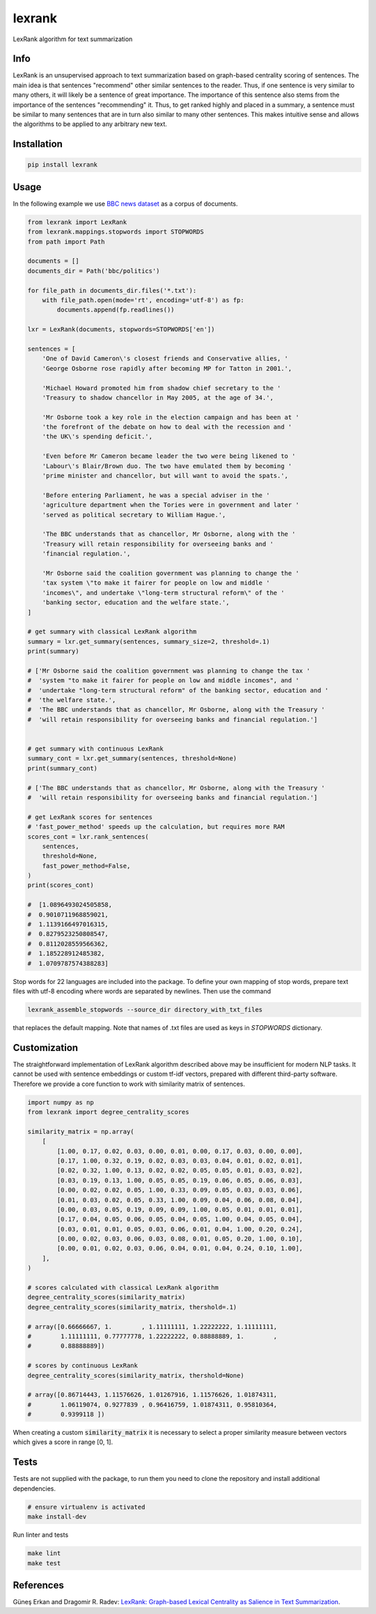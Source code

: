 lexrank
=======

LexRank algorithm for text summarization

.. image:: https://travis-ci.org/wikibusiness/lexrank.svg?branch=dev
    :target: https://travis-ci.org/wikibusiness/lexrank

.. image:: https://badge.fury.io/py/lexrank.svg
    :target: https://badge.fury.io/py/lexrank

Info
----

LexRank is an unsupervised approach to text summarization based on graph-based centrality scoring of sentences. The main idea is that sentences "recommend" other similar sentences to the reader. Thus, if one sentence is very similar to many others, it will likely be a sentence of great importance. The importance of this sentence also stems from the importance of the sentences "recommending" it. Thus, to get ranked highly and placed in a summary, a sentence must be similar to many sentences that are in turn also similar to many other sentences. This makes intuitive sense and allows the algorithms to be applied to any arbitrary new text.

Installation
------------

.. code-block:: shell

    pip install lexrank

Usage
-----

In the following example we use
`BBC news dataset <http://mlg.ucd.ie/files/datasets/bbc-fulltext.zip>`_
as a corpus of documents.

.. code-block:: python

    from lexrank import LexRank
    from lexrank.mappings.stopwords import STOPWORDS
    from path import Path

    documents = []
    documents_dir = Path('bbc/politics')

    for file_path in documents_dir.files('*.txt'):
        with file_path.open(mode='rt', encoding='utf-8') as fp:
            documents.append(fp.readlines())

    lxr = LexRank(documents, stopwords=STOPWORDS['en'])

    sentences = [
        'One of David Cameron\'s closest friends and Conservative allies, '
        'George Osborne rose rapidly after becoming MP for Tatton in 2001.',

        'Michael Howard promoted him from shadow chief secretary to the '
        'Treasury to shadow chancellor in May 2005, at the age of 34.',

        'Mr Osborne took a key role in the election campaign and has been at '
        'the forefront of the debate on how to deal with the recession and '
        'the UK\'s spending deficit.',

        'Even before Mr Cameron became leader the two were being likened to '
        'Labour\'s Blair/Brown duo. The two have emulated them by becoming '
        'prime minister and chancellor, but will want to avoid the spats.',

        'Before entering Parliament, he was a special adviser in the '
        'agriculture department when the Tories were in government and later '
        'served as political secretary to William Hague.',

        'The BBC understands that as chancellor, Mr Osborne, along with the '
        'Treasury will retain responsibility for overseeing banks and '
        'financial regulation.',

        'Mr Osborne said the coalition government was planning to change the '
        'tax system \"to make it fairer for people on low and middle '
        'incomes\", and undertake \"long-term structural reform\" of the '
        'banking sector, education and the welfare state.',
    ]

    # get summary with classical LexRank algorithm
    summary = lxr.get_summary(sentences, summary_size=2, threshold=.1)
    print(summary)

    # ['Mr Osborne said the coalition government was planning to change the tax '
    #  'system "to make it fairer for people on low and middle incomes", and '
    #  'undertake "long-term structural reform" of the banking sector, education and '
    #  'the welfare state.',
    #  'The BBC understands that as chancellor, Mr Osborne, along with the Treasury '
    #  'will retain responsibility for overseeing banks and financial regulation.']


    # get summary with continuous LexRank
    summary_cont = lxr.get_summary(sentences, threshold=None)
    print(summary_cont)

    # ['The BBC understands that as chancellor, Mr Osborne, along with the Treasury '
    #  'will retain responsibility for overseeing banks and financial regulation.']

    # get LexRank scores for sentences
    # 'fast_power_method' speeds up the calculation, but requires more RAM
    scores_cont = lxr.rank_sentences(
        sentences,
        threshold=None,
        fast_power_method=False,
    )
    print(scores_cont)

    #  [1.0896493024505858,
    #  0.9010711968859021,
    #  1.1139166497016315,
    #  0.8279523250808547,
    #  0.8112028559566362,
    #  1.185228912485382,
    #  1.0709787574388283]

Stop words for 22 languages are included into the package. To define your own mapping of stop words, prepare text files with utf-8 encoding where words are separated by newlines. Then use the command

.. code-block:: bash

    lexrank_assemble_stopwords --source_dir directory_with_txt_files

that replaces the default mapping. Note that names of .txt files are used as keys in `STOPWORDS` dictionary.

Customization
-------------

The straightforward implementation of LexRank algorithm described above may be insufficient for modern NLP tasks. It cannot be used with sentence embeddings or custom tf-idf vectors, prepared with different third-party software. Therefore we provide a core function to work with similarity matrix of sentences.

.. code-block:: python

    import numpy as np
    from lexrank import degree_centrality_scores

    similarity_matrix = np.array(
        [
            [1.00, 0.17, 0.02, 0.03, 0.00, 0.01, 0.00, 0.17, 0.03, 0.00, 0.00],
            [0.17, 1.00, 0.32, 0.19, 0.02, 0.03, 0.03, 0.04, 0.01, 0.02, 0.01],
            [0.02, 0.32, 1.00, 0.13, 0.02, 0.02, 0.05, 0.05, 0.01, 0.03, 0.02],
            [0.03, 0.19, 0.13, 1.00, 0.05, 0.05, 0.19, 0.06, 0.05, 0.06, 0.03],
            [0.00, 0.02, 0.02, 0.05, 1.00, 0.33, 0.09, 0.05, 0.03, 0.03, 0.06],
            [0.01, 0.03, 0.02, 0.05, 0.33, 1.00, 0.09, 0.04, 0.06, 0.08, 0.04],
            [0.00, 0.03, 0.05, 0.19, 0.09, 0.09, 1.00, 0.05, 0.01, 0.01, 0.01],
            [0.17, 0.04, 0.05, 0.06, 0.05, 0.04, 0.05, 1.00, 0.04, 0.05, 0.04],
            [0.03, 0.01, 0.01, 0.05, 0.03, 0.06, 0.01, 0.04, 1.00, 0.20, 0.24],
            [0.00, 0.02, 0.03, 0.06, 0.03, 0.08, 0.01, 0.05, 0.20, 1.00, 0.10],
            [0.00, 0.01, 0.02, 0.03, 0.06, 0.04, 0.01, 0.04, 0.24, 0.10, 1.00],
        ],
    )

    # scores calculated with classical LexRank algorithm
    degree_centrality_scores(similarity_matrix)
    degree_centrality_scores(similarity_matrix, thershold=.1)

    # array([0.66666667, 1.        , 1.11111111, 1.22222222, 1.11111111,
    #        1.11111111, 0.77777778, 1.22222222, 0.88888889, 1.        ,
    #        0.88888889])

    # scores by continuous LexRank
    degree_centrality_scores(similarity_matrix, thershold=None)

    # array([0.86714443, 1.11576626, 1.01267916, 1.11576626, 1.01874311,
    #        1.06119074, 0.9277839 , 0.96416759, 1.01874311, 0.95810364,
    #        0.9399118 ])

When creating a custom :code:`similarity_matrix` it is necessary to select a proper similarity measure between vectors which gives a score in range [0, 1].

Tests
-----

Tests are not supplied with the package, to run them you need to clone the repository and install additional dependencies.

.. code-block:: bash

    # ensure virtualenv is activated
    make install-dev

Run linter and tests

.. code-block:: bash

    make lint
    make test


References
----------

Güneş Erkan and Dragomir R. Radev:
`LexRank: Graph-based Lexical Centrality as Salience in Text Summarization
<http://www.jair.org/papers/paper1523.html>`_.

